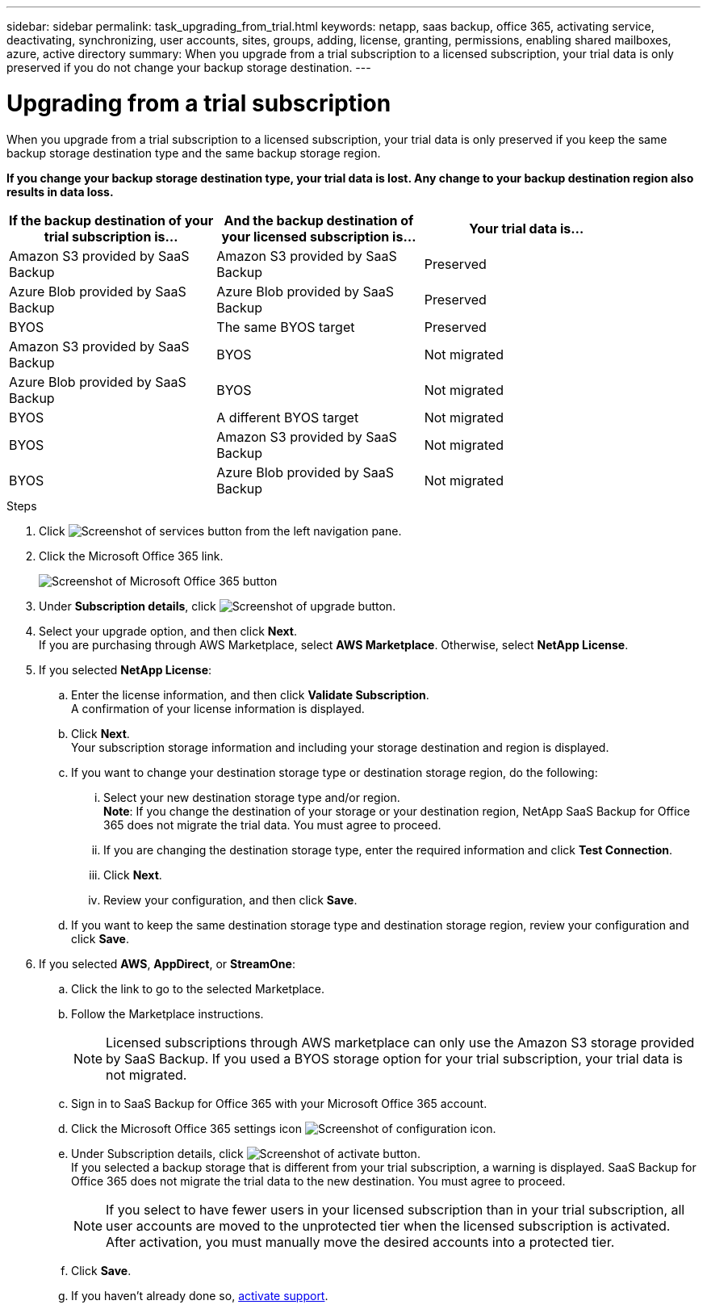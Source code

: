 ---
sidebar: sidebar
permalink: task_upgrading_from_trial.html
keywords: netapp, saas backup, office 365, activating service, deactivating, synchronizing, user accounts, sites, groups, adding, license, granting, permissions, enabling shared mailboxes, azure, active directory
summary: When you upgrade from a trial subscription to a licensed subscription, your trial data is only preserved if you do not change your backup storage destination.
---

= Upgrading from a trial subscription
:toc: macro
:toclevels: 1
:hardbreaks:
:nofooter:
:icons: font
:linkattrs:
:imagesdir: ./media/

[.lead]
When you upgrade from a trial subscription to a licensed subscription, your trial data is only preserved if you keep the same backup storage destination type and the same backup storage region.

*If you change your backup storage destination type, your trial data is lost.  Any change to your backup destination region also results in data loss.*

[options="header" width="90%"]
|=======
|If the backup destination of your trial subscription is... |And the backup destination of your licensed subscription is... |Your trial data is...
|Amazon S3 provided by SaaS Backup | Amazon S3 provided by SaaS Backup | Preserved
|Azure Blob provided by SaaS Backup |Azure Blob provided by SaaS Backup | Preserved
|BYOS | The same BYOS target | Preserved
|Amazon S3 provided by SaaS Backup | BYOS | Not migrated
|Azure Blob provided by SaaS Backup | BYOS | Not migrated
|BYOS | A different BYOS target | Not migrated
|BYOS | Amazon S3 provided by SaaS Backup | Not migrated
|BYOS | Azure Blob provided by SaaS Backup | Not migrated
|=======

.Steps

.	Click image:services.gif[Screenshot of services button] from the left navigation pane.
.	Click the Microsoft Office 365 link.
+
image:mso365_settings.gif[Screenshot of Microsoft Office 365 button]
. Under *Subscription details*, click image:upgrade.gif[Screenshot of upgrade button].
. Select your upgrade option, and then click *Next*.
  If you are purchasing through AWS Marketplace, select *AWS Marketplace*. Otherwise, select *NetApp License*.
. If you selected *NetApp License*:
  .. Enter the license information, and then click *Validate Subscription*.
     A confirmation of your license information is displayed.
  .. Click *Next*.
     Your subscription storage information and including your storage destination and region is displayed.
  .. If you want to change your destination storage type or destination storage region, do the following:
    ... Select your new destination storage type and/or region.
        *Note*: If you change the destination of your storage or your destination region, NetApp SaaS Backup for Office 365 does not migrate the trial data.  You must agree to proceed.
    ... If you are changing the destination storage type, enter the required information and click *Test Connection*.
    ... Click *Next*.
    ... Review your configuration, and then click *Save*.
  .. If you want to keep the same destination storage type and destination storage region, review your configuration and click *Save*.
. If you selected *AWS*, *AppDirect*, or *StreamOne*:
  .. Click the link to go to the selected Marketplace.
  .. Follow the Marketplace instructions.
+
NOTE: Licensed subscriptions through AWS marketplace can only use the Amazon S3 storage provided by SaaS Backup.  If you used a BYOS storage option for your trial subscription, your trial data is not migrated.

  .. Sign in to SaaS Backup for Office 365 with your Microsoft Office 365 account.
  .. Click the Microsoft Office 365 settings icon image:configure_icon.gif[Screenshot of configuration icon].
  .. Under Subscription details, click image:activate.gif[Screenshot of activate button].
     If you selected a backup storage that is different from your trial subscription, a warning is displayed. SaaS Backup for Office 365 does not migrate the trial data to the new destination.  You must agree to proceed.
+
NOTE: If you select to have fewer users in your licensed subscription than in your trial subscription, all user accounts are moved to the unprotected tier when the licensed subscription is activated.  After activation, you must manually move the desired accounts into a protected tier.

  .. Click *Save*.
  .. If you haven't already done so, link:task_activate_support.html[activate support].
